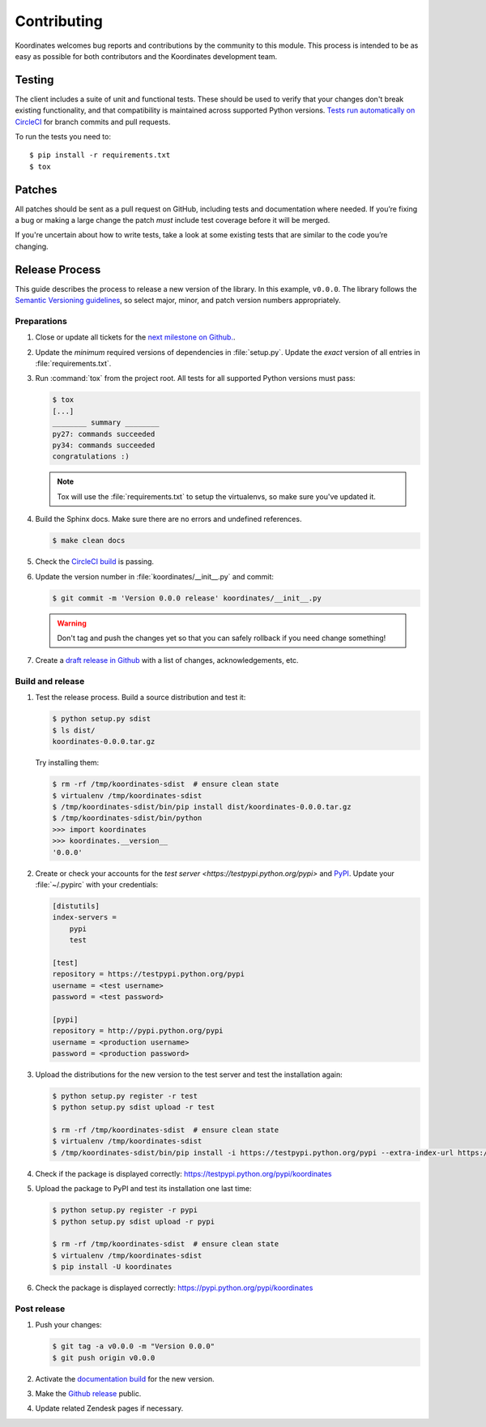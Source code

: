 Contributing
============

Koordinates welcomes bug reports and contributions by the community to this module. This process is intended to be as easy as possible for both contributors and the Koordinates development team.

Testing
-------

The client includes a suite of unit and functional tests. These should be used to verify that your changes don't break existing functionality, and that compatibility is maintained across supported Python versions. `Tests run automatically on CircleCI <https://circleci.com/gh/koordinates/python-client>`_ for branch commits and pull requests.

To run the tests you need to::

    $ pip install -r requirements.txt
    $ tox

Patches
-------

All patches should be sent as a pull request on GitHub, including tests and documentation where needed. If you’re fixing a bug or making a large change the patch *must* include test coverage before it will be merged.

If you're uncertain about how to write tests, take a look at some existing tests that are similar to the code you’re changing.


Release Process
---------------

This guide describes the process to release a new version of the library. In this example, ``v0.0.0``. The library follows the `Semantic Versioning guidelines <http://semver.org/>`_, so select major, minor, and patch version numbers appropriately.

Preparations
~~~~~~~~~~~~

#. Close or update all tickets for the `next milestone on Github.
   <https://github.com/koordinates/python-client/milestones?direction=asc&sort=due_date&state=open>`_.

#. Update the *minimum* required versions of dependencies in :file:`setup.py`.
   Update the *exact* version of all entries in :file:`requirements.txt`.

#. Run :command:`tox` from the project root. All tests for all supported Python versions must pass:

   .. code-block:: bash

    $ tox
    [...]
    ________ summary ________
    py27: commands succeeded
    py34: commands succeeded
    congratulations :)

   .. note::

    Tox will use the :file:`requirements.txt` to setup the virtualenvs, so make sure
    you've updated it.

#. Build the Sphinx docs. Make sure there are no errors and undefined references.

   .. code-block:: bash

    $ make clean docs

#. Check the `CircleCI build <https://circleci.com/gh/koordinates/python-client>`_ is passing.

#. Update the version number in :file:`koordinates/__init__.py` and commit:

   .. code-block:: bash

    $ git commit -m 'Version 0.0.0 release' koordinates/__init__.py

   .. warning::

      Don't tag and push the changes yet so that you can safely rollback
      if you need change something!

#. Create a `draft release in Github <https://github.com/koordinates/python-client/releases/new>`_
   with a list of changes, acknowledgements, etc. 


Build and release
~~~~~~~~~~~~~~~~~

#. Test the release process. Build a source distribution and test it:

   .. code-block:: bash

    $ python setup.py sdist
    $ ls dist/
    koordinates-0.0.0.tar.gz

   Try installing them:

   .. code-block:: bash

    $ rm -rf /tmp/koordinates-sdist  # ensure clean state
    $ virtualenv /tmp/koordinates-sdist
    $ /tmp/koordinates-sdist/bin/pip install dist/koordinates-0.0.0.tar.gz
    $ /tmp/koordinates-sdist/bin/python
    >>> import koordinates
    >>> koordinates.__version__
    '0.0.0'

#. Create or check your accounts for the `test server <https://testpypi.python.org/pypi>`
   and `PyPI <https://pypi.python.org/pypi>`_. Update your :file:`~/.pypirc` with your
   credentials:

   .. code-block:: ini

    [distutils]
    index-servers =
        pypi
        test

    [test]
    repository = https://testpypi.python.org/pypi
    username = <test username>
    password = <test password>

    [pypi]
    repository = http://pypi.python.org/pypi
    username = <production username>
    password = <production password>

#. Upload the distributions for the new version to the test server and test the
   installation again:

   .. code-block:: bash

    $ python setup.py register -r test
    $ python setup.py sdist upload -r test

    $ rm -rf /tmp/koordinates-sdist  # ensure clean state
    $ virtualenv /tmp/koordinates-sdist
    $ /tmp/koordinates-sdist/bin/pip install -i https://testpypi.python.org/pypi --extra-index-url https://pypi.python.org/pypi koordinates

#. Check if the package is displayed correctly:
   https://testpypi.python.org/pypi/koordinates

#. Upload the package to PyPI and test its installation one last time:

   .. code-block:: bash

    $ python setup.py register -r pypi
    $ python setup.py sdist upload -r pypi

    $ rm -rf /tmp/koordinates-sdist  # ensure clean state
    $ virtualenv /tmp/koordinates-sdist
    $ pip install -U koordinates

#. Check the package is displayed correctly:
   https://pypi.python.org/pypi/koordinates


Post release
~~~~~~~~~~~~

#. Push your changes:

   .. code-block:: bash

    $ git tag -a v0.0.0 -m "Version 0.0.0"
    $ git push origin v0.0.0

#. Activate the `documentation build
   <https://readthedocs.org/dashboard/koordinates-python/versions/>`_ for the new version.

#. Make the `Github release <https://github.com/koordinates/python-client/releases>`_ public.

#. Update related Zendesk pages if necessary.
